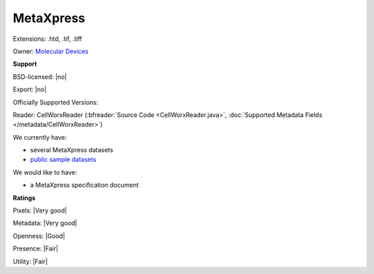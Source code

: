 .. index:: MetaXpress
.. index:: .htd, .tif, .tiff

MetaXpress
===============================================================================

Extensions: .htd, .tif, .tiff


Owner: `Molecular Devices <https://www.moleculardevices.com/>`_

**Support**


BSD-licensed: |no|

Export: |no|

Officially Supported Versions: 

Reader: CellWorxReader (:bfreader:`Source Code <CellWorxReader.java>`, :doc:`Supported Metadata Fields </metadata/CellWorxReader>`)




We currently have:

* several MetaXpress datasets
* `public sample datasets <https://downloads.openmicroscopy.org/images/CellWorX/>`__

We would like to have:

* a MetaXpress specification document

**Ratings**


Pixels: |Very good|

Metadata: |Very good|

Openness: |Good|

Presence: |Fair|

Utility: |Fair|



